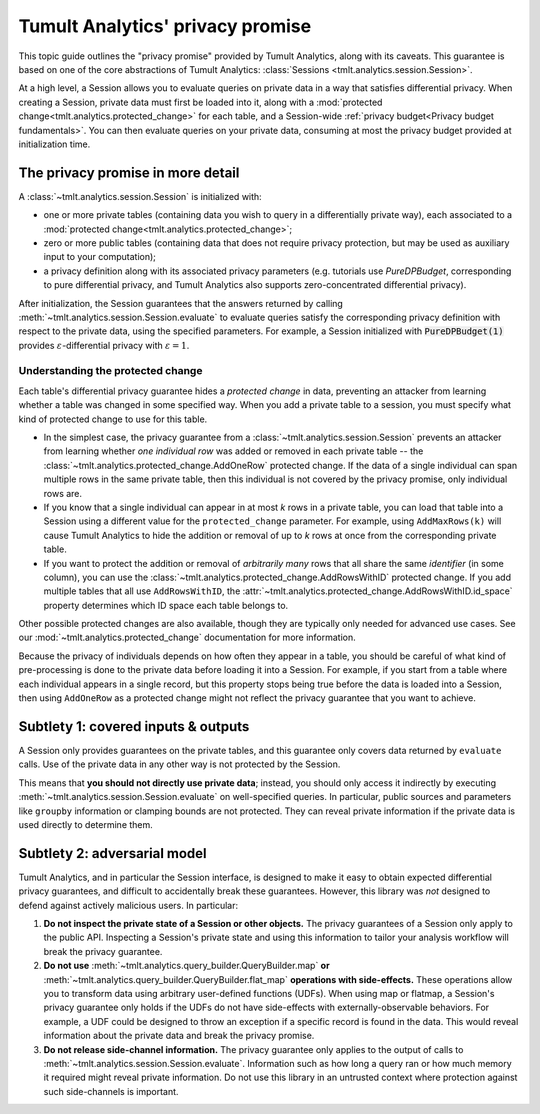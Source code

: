 .. _Privacy promise:

Tumult Analytics' privacy promise
=================================

..
    SPDX-License-Identifier: CC-BY-SA-4.0
    Copyright Tumult Labs 2023

This topic guide outlines the "privacy promise" provided by Tumult Analytics,
along with its caveats. This guarantee is based on one of the core abstractions
of Tumult Analytics: :class:`Sessions <tmlt.analytics.session.Session>`.

At a high level, a Session allows you to evaluate queries on private data in a
way that satisfies differential privacy. When creating a Session, private data
must first be loaded into it, along with
a :mod:`protected change<tmlt.analytics.protected_change>` for each
table, and a Session-wide :ref:`privacy budget<Privacy budget fundamentals>`. You
can then evaluate
queries on your private data, consuming at most the privacy budget provided at
initialization time.

The privacy promise in more detail
----------------------------------

A :class:`~tmlt.analytics.session.Session` is initialized with:

* one or more private tables (containing data you wish to query in a differentially
  private way), each associated to a :mod:`protected change<tmlt.analytics.protected_change>`;
* zero or more public tables (containing data that does not require privacy
  protection, but may be used as auxiliary input to your computation);
* a privacy definition along with its associated privacy parameters (e.g.
  tutorials use `PureDPBudget`, corresponding to pure differential privacy, and
  Tumult Analytics also supports zero-concentrated differential privacy).

After initialization, the Session guarantees that the answers returned by
calling :meth:`~tmlt.analytics.session.Session.evaluate` to evaluate queries
satisfy the corresponding privacy definition with respect to the private data,
using the specified parameters. For example, a Session initialized with
:code:`PureDPBudget(1)` provides :math:`{\varepsilon}`-differential privacy with
:math:`{\varepsilon}=1`.

.. _privacy-promise#unit-of-protection:

Understanding the protected change
^^^^^^^^^^^^^^^^^^^^^^^^^^^^^^^^^^

Each table's differential privacy guarantee hides a *protected change* in
data, preventing an attacker from learning whether a table was changed 
in some specified way. When you add a private table to a session, you must
specify what kind of protected change to use for this table.

* In the simplest case, the privacy guarantee from a
  :class:`~tmlt.analytics.session.Session` prevents an attacker from learning 
  whether *one individual row* was added or removed in each private table -- the 
  :class:`~tmlt.analytics.protected_change.AddOneRow` protected change.
  If the data of a single individual can span multiple rows in the same private
  table, then this individual is not covered by the privacy promise, only
  individual rows are.

* If you know that a single individual can appear in at most *k* rows in a private 
  table, you can load that table into a Session using a different value for the
  ``protected_change`` parameter.
  For example, using ``AddMaxRows(k)`` will cause Tumult Analytics to hide the
  addition or removal of up to *k* rows at once from the corresponding private table.

* If you want to protect the addition or removal of *arbitrarily many* rows that
  all share the same *identifier* (in some column), you can use the 
  :class:`~tmlt.analytics.protected_change.AddRowsWithID` protected change.
  If you add multiple tables that all use ``AddRowsWithID``, the
  :attr:`~tmlt.analytics.protected_change.AddRowsWithID.id_space` property
  determines which ID space each table belongs to.

Other possible protected changes are also available, though they are typically
only needed for advanced use cases.
See our :mod:`~tmlt.analytics.protected_change` documentation for more information.

Because the privacy of individuals depends on how often they appear in a table,
you should be careful of what kind of pre-processing is done to the private data
before loading it into a Session.
For example, if you start from a table where each individual appears in a single
record, but this property stops being true before the data is loaded into a Session,
then using ``AddOneRow`` as a protected change might not reflect the privacy guarantee that you want to achieve.

Subtlety 1: covered inputs & outputs
------------------------------------

A Session only provides guarantees on the private tables, and this guarantee
only covers data returned by ``evaluate`` calls. Use of the private data in any
other way is not protected by the Session.

This means that **you should not directly use private data**; instead, you
should only access it indirectly by executing
:meth:`~tmlt.analytics.session.Session.evaluate` on well-specified queries. In
particular, public sources and parameters like ``groupby`` information or
clamping bounds are not protected. They can reveal private information if the
private data is used directly to determine them.

Subtlety 2: adversarial model
-----------------------------

Tumult Analytics, and in particular the Session interface, is designed to make
it easy to obtain expected differential privacy guarantees, and difficult to
accidentally break these guarantees. However, this library was *not* designed to
defend against actively malicious users. In particular:

#. **Do not inspect the private state of a Session or other objects.** The
   privacy guarantees of a Session only apply to the public API. Inspecting a
   Session's private state and using this information to tailor your analysis
   workflow will break the privacy guarantee.

#. **Do not use** :meth:`~tmlt.analytics.query_builder.QueryBuilder.map` **or** :meth:`~tmlt.analytics.query_builder.QueryBuilder.flat_map` **operations with side-effects.**
   These operations allow you to transform data using arbitrary user-defined
   functions (UDFs). When using map or flatmap, a Session's privacy guarantee
   only holds if the UDFs do not have side-effects with externally-observable
   behaviors. For example, a UDF could be designed to throw an exception if a
   specific record is found in the data. This would reveal information about the
   private data and break the privacy promise.

#. **Do not release side-channel information.** The privacy guarantee only
   applies to the output of calls to
   :meth:`~tmlt.analytics.session.Session.evaluate`. Information such as how
   long a query ran or how much memory it required might reveal private
   information. Do not use this library in an untrusted context where protection
   against such side-channels is important.
